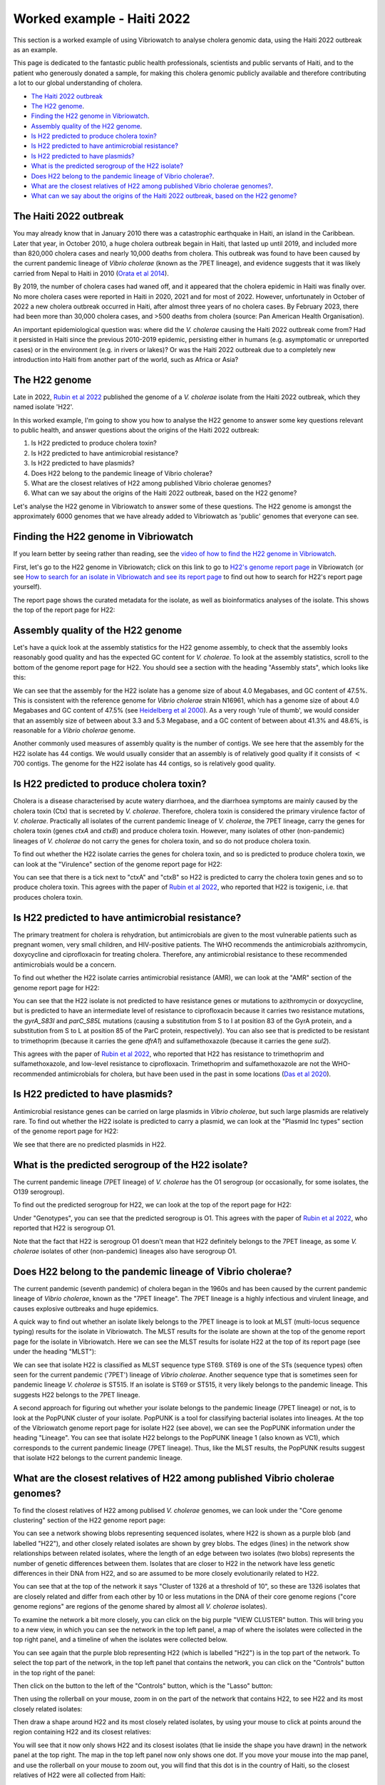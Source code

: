 Worked example - Haiti 2022
===========================

This section is a worked example of using Vibriowatch to analyse cholera genomic data, using the Haiti 2022 outbreak as an example.

This page is dedicated to the fantastic public health professionals, scientists and public servants of Haiti, and to the patient
who generously donated a sample, for making this cholera genomic publicly available and therefore contributing a lot to our
global understanding of cholera.

* `The Haiti 2022 outbreak`_
* `The H22 genome`_.
* `Finding the H22 genome in Vibriowatch`_.
* `Assembly quality of the H22 genome`_.
* `Is H22 predicted to produce cholera toxin?`_
* `Is H22 predicted to have antimicrobial resistance?`_
* `Is H22 predicted to have plasmids?`_
* `What is the predicted serogroup of the H22 isolate?`_
* `Does H22 belong to the pandemic lineage of Vibrio cholerae?`_.
* `What are the closest relatives of H22 among published Vibrio cholerae genomes?`_.
* `What can we say about the origins of the Haiti 2022 outbreak, based on the H22 genome?`_

The Haiti 2022 outbreak
-----------------------

You may already know that in January 2010 there was a catastrophic earthquake in Haiti, an island in the Caribbean.
Later that year, in October 2010, a huge cholera outbreak begain in Haiti, that lasted up until 2019, and included
more than 820,000 cholera cases and nearly 10,000 deaths from cholera. This outbreak was found to have been caused
by the current pandemic lineage of *Vibrio cholerae* (known as the 7PET lineage), and evidence suggests that it
was likely carried from Nepal to Haiti in 2010 (`Orata et al 2014`_). 

.. _Orata et al 2014: https://pubmed.ncbi.nlm.nih.gov/24699938/

By 2019, the number of cholera cases had waned off, and it appeared that the cholera epidemic in Haiti was finally over.
No more cholera cases were reported in Haiti in 2020, 2021 and for most of 2022. However, unfortunately in October of 2022 a new cholera outbreak 
occurred in Haiti, after almost three years of no cholera cases. By February 2023, there had been more than 30,000
cholera cases, and >500 deaths from cholera (source: Pan American Health Organisation).

An important epidemiological question was: where did the *V. cholerae* causing the Haiti 2022 outbreak come from?
Had it persisted in Haiti since the previous 2010-2019 epidemic, persisting either in humans (e.g. asymptomatic or unreported cases)
or in the environment (e.g. in rivers or lakes)? Or was the Haiti 2022 outbreak due to a completely new introduction into Haiti from another
part of the world, such as Africa or Asia? 

The H22 genome
--------------

Late in 2022, `Rubin et al 2022`_ published the genome of a *V. cholerae* isolate from the Haiti 2022 outbreak, which
they named isolate 'H22'. 

.. _Rubin et al 2022: https://pubmed.ncbi.nlm.nih.gov/36449726/

In this worked example, I'm going to show you how to analyse the H22 genome to answer some key questions relevant
to public health, and answer questions about the origins of the Haiti 2022 outbreak:

#. Is H22 predicted to produce cholera toxin?
#. Is H22 predicted to have antimicrobial resistance?
#. Is H22 predicted to have plasmids?
#. Does H22 belong to the pandemic lineage of Vibrio cholerae?
#. What are the closest relatives of H22 among published Vibrio cholerae genomes? 
#. What can we say about the origins of the Haiti 2022 outbreak, based on the H22 genome?

Let's analyse the H22 genome in Vibriowatch to answer some of these questions. The H22
genome is amongst the approximately 6000 genomes that we have already added to Vibriowatch as 'public' genomes that
everyone can see. 

Finding the H22 genome in Vibriowatch
-------------------------------------

If you learn better by seeing rather than reading, see the `video of how to find the H22 genome in Vibriowatch`_.

.. _video of how to find the H22 genome in Vibriowatch: https://youtu.be/a8fQj8QcOP0 

First, let's go to the H22 genome in Vibriowatch; click on this link to go to `H22's genome report page`_ in Vibriowatch (or see 
`How to search for an isolate in Vibriowatch and see its report page`_ to find out how to search for H22's report page yourself).

.. _H22's genome report page: https://pathogen.watch/genomes/all?genusId=662&searchText=H22

.. _How to search for an isolate in Vibriowatch and see its report page: https://vibriowatch.readthedocs.io/en/latest/navigating.html#how-to-search-for-an-isolate-in-vibriowatch-and-see-its-report-page

The report page shows the curated metadata for the isolate, as well as bioinformatics analyses of the isolate.
This shows the top of the report page for H22:

.. image:: Picture115.png
  :width: 600

Assembly quality of the H22 genome
----------------------------------

Let's have a quick look at the assembly statistics for the H22 genome assembly, to check that the assembly looks
reasonably good quality and has the expected GC content for *V. cholerae*. To look at the assembly statistics, scroll
to the bottom of the genome report page for H22. You should see a section with the heading "Assembly stats", which
looks like this:

.. image:: Picture116.png
  :width: 550

We can see that the assembly for the H22 isolate has a genome size of about 4.0 Megabases, and GC content of 47.5%. This is consistent with the reference genome for *Vibrio cholerae* strain N16961, which has a genome size of about 4.0 Megabases and GC content of 47.5% (see `Heidelberg et al 2000`_). As a very rough 'rule of thumb', we would consider that an assembly size of between about 3.3 and 5.3 Megabase, and a GC content of between about 41.3% and 48.6%, is reasonable for a *Vibrio cholerae* genome. 

.. _Heidelberg et al 2000: https://pubmed.ncbi.nlm.nih.gov/10952301/

Another commonly used measures of assembly quality is the number of contigs. We see here that the assembly for the H22 isolate has 44 contigs.
We would usually consider that an assembly is of relatively good quality if it consists of :math:`<` 700 contigs. 
The genome for the H22 isolate has 44 contigs, so is relatively good quality. 

Is H22 predicted to produce cholera toxin?
------------------------------------------

Cholera is a disease characterised by acute watery diarrhoea, and the diarrhoea symptoms are mainly caused by the cholera toxin (Ctx) that is secreted
by *V. cholerae*. Therefore, cholera toxin is considered the primary virulence factor of *V. cholerae*. Practically all isolates of the current pandemic lineage
of *V. cholerae*, the 7PET lineage, carry the genes for cholera toxin (genes *ctxA* and *ctxB*) and produce cholera toxin. However, many isolates of other
(non-pandemic) lineages of *V. cholerae* do not carry the genes for cholera toxin, and so do not produce cholera toxin.

To find out whether the H22 isolate carries the genes for cholera toxin, and so is predicted to produce cholera toxin, we can look at the "Virulence" section
of the genome report page for H22:

.. image:: Picture121.png
  :width: 550

You can see that there is a tick next to "ctxA" and "ctxB" so H22 is predicted to carry the cholera toxin genes and so to produce cholera toxin.
This agrees with the paper of `Rubin et al 2022`_, who reported that H22 is toxigenic, i.e. that produces cholera toxin.

.. _Rubin et al 2022: https://pubmed.ncbi.nlm.nih.gov/36449726/

Is H22 predicted to have antimicrobial resistance?
--------------------------------------------------

The primary treatment for cholera is rehydration, but antimicrobials are given to the most vulnerable patients such as pregnant women, very small
children, and HIV-positive patients. The WHO recommends the antimicrobials azithromycin, doxycycline and ciprofloxacin for treating cholera. Therefore, any
antimicrobial resistance to these recommended antimicrobials would be a concern.

To find out whether the H22 isolate carries antimicrobial resistance (AMR), we can look at the "AMR" section of the genome report page for H22:

.. image:: Picture122.png
  :width: 550

You can see that the H22 isolate is not predicted to have resistance genes or mutations to azithromycin or doxycycline, but is predicted to
have an intermediate level of resistance to ciprofloxacin because it carries two resistance mutations, the *gyrA_S83I* and *parC_S85L* mutations (causing a substitution
from S to I at position 83 of the GyrA protein, and a substitution from S to L at position 85 of the ParC protein, respectively).
You can also see that is predicted to be resistant to trimethoprim (because it carries the gene *dfrA1*) and sulfamethoxazole (because it carries the gene *sul2*).

This agrees with the paper of `Rubin et al 2022`_, who reported that H22 has resistance to trimethoprim and sulfamethoxazole, and low-level
resistance to ciprofloxacin. Trimethoprim and sulfamethoxazole are not the WHO-recommended antimicrobials for cholera, but have been used
in the past in some locations (`Das et al 2020`_).

.. _Rubin et al 2022: https://pubmed.ncbi.nlm.nih.gov/36449726/
.. _Das et al 2020: https://pubmed.ncbi.nlm.nih.gov/31272870/

Is H22 predicted to have plasmids?
----------------------------------

Antimicrobial resistance genes can be carried on large plasmids in *Vibrio cholerae*, but such large plasmids are relatively rare.
To find out whether the H22 isolate is predicted to carry a plasmid, we can look at the "Plasmid Inc types" section of the genome report page for H22:

.. image:: Picture123.png
  :width: 350

We see that there are no predicted plasmids in H22.

What is the predicted serogroup of the H22 isolate?
---------------------------------------------------

The current pandemic lineage (7PET lineage) of *V. cholerae* has the O1 serogroup (or occasionally, for some isolates, the O139 serogroup).

To find out the predicted serogroup for H22, we can look at the top of the report page for H22:

.. image:: Picture115.png
  :width: 600

Under "Genotypes", you can see that the predicted serogroup is O1.
This agrees with the paper of `Rubin et al 2022`_, who reported that H22 is serogroup O1.

.. _Rubin et al 2022: https://pubmed.ncbi.nlm.nih.gov/36449726/

Note that the fact that H22 is serogroup O1 doesn't mean that H22 definitely belongs to the 7PET lineage,
as some *V. cholerae* isolates of other (non-pandemic) lineages also have serogroup O1. 

Does H22 belong to the pandemic lineage of Vibrio cholerae?
-----------------------------------------------------------

The current pandemic (seventh pandemic) of cholera began in the 1960s and has been caused by the current pandemic lineage of *Vibrio cholerae*, known as the "7PET lineage". 
The 7PET lineage is a highly infectious and virulent lineage, and causes explosive outbreaks and huge epidemics.

A quick way to find out whether an isolate likely belongs to the 7PET lineage is to look at MLST (multi-locus sequence typing) results for the isolate in Vibriowatch. 
The MLST results for the isolate are shown at the top of the genome report page for the isolate in Vibriowatch. Here we can see the MLST results for isolate
H22 at the top of its report page (see under the heading "MLST"):

.. image:: Picture115.png
  :width: 600

We can see that isolate H22 is classified as MLST sequence type ST69. ST69 is one of the STs (sequence types) often seen for the current pandemic ('7PET') lineage of *Vibrio cholerae*. Another sequence type that is sometimes seen for pandemic lineage *V. cholerae* is ST515. If an isolate is ST69 or ST515, it very likely belongs to the pandemic lineage. This suggests H22 belongs to the 7PET lineage.

A second approach for figuring out whether your isolate belongs to the pandemic lineage (7PET lineage) or not, is to look at the
PopPUNK cluster of your isolate. PopPUNK is a tool for classifying bacterial isolates into lineages. At the top of the
Vibriowatch genome report page for isolate H22 (see above), we can see the PopPUNK information under the heading "Lineage".
You can see that isolate H22 belongs to the PopPUNK lineage 1 (also known as VC1), which corresponds to the current pandemic lineage (7PET lineage).
Thus, like the MLST results, the PopPUNK results suggest that isolate H22 belongs to the current pandemic lineage.

What are the closest relatives of H22 among published Vibrio cholerae genomes?
------------------------------------------------------------------------------

To find the closest relatives of H22 among publised *V. cholerae* genomes, we can look under the "Core genome clustering"
section of the H22 genome report page:

.. image:: Picture124.png
  :width: 600

You can see a network showing blobs representing sequenced isolates, where H22 is shown as a purple blob (and labelled "H22"), and other
closely related isolates are shown by grey blobs. The edges (lines) in the network show relationships between related isolates,
where the length of an edge between two isolates (two blobs) represents the number of genetic differences between them.
Isolates that are closer to H22 in the network have less genetic differences in their DNA from H22, and so are assumed 
to be more closely evolutionarily related to H22.

You can see that at the top of the network it says "Cluster of 1326 at a threshold of 10", so these are 1326
isolates that are closely related and differ from each other by 10 or less mutations in the DNA of their core genome
regions ("core genome regions" are regions of the genome shared by almost all *V. cholerae* isolates).

To examine the network a bit more closely, you can click on the big purple "VIEW CLUSTER" button.
This will bring you to a new view, in which you can see the network in the top left panel, a map of where the isolates
were collected in the top right panel, and a timeline of when the isolates were collected below.

.. image:: Picture125.png
  :width: 800

You can see again that the purple blob representing H22 (which is labelled "H22") is in the top part of the network. To select
the top part of the network, in the top left panel that contains the network, you can click on the
"Controls" button in the top right of the panel:

.. image:: Picture126.png
  :width: 50

Then click on the button to the left of the "Controls" button, which is the "Lasso" button:

.. image:: Picture127.png
  :width: 100

Then using the rollerball on your mouse, zoom in on the part of the network that contains H22, to see H22 and its most
closely related isolates:

.. image:: Picture128.png
  :width: 550

Then draw a shape around H22 and its most closely related isolates, by using your mouse to click at points around the
region containing H22 and its closest relatives:

.. image:: Picture129.png
  :width: 800

You will see that it now only shows H22 and its closest isolates (that lie inside the shape you have drawn) in the network
panel at the top right. The map in the top left panel now only shows one dot. If you move your mouse into the map panel,
and use the rollerball on your mouse to zoom out, you will find that this dot is in the country of Haiti, so the closest
relatives of H22 were all collected from Haiti:

.. image:: Picture130.png
  :width: 800

To find out when these close relatives were collected, we need to look at their years of collection. By default, the
dates in the timeline panel at the bottom of the screen are given as days and months. To instead show the years,
click on the "Controls" button at the top right of the timeline panel:

.. image:: Picture126.png
  :width: 50

Now change "Day" to "Year" in the menu that appears.

.. image:: Picture131.png
  :width: 350

Then click on the "X" at the corner of the menu to close that menu. You will now see that the timeline panel
with the years when the most closely related isolates were collected:

.. image:: Picture132.png
  :width: 900

In the timeline you can see one square at the right hand end, above "2022"; this is the isolate H22, which was collected in 2022.
You can also see squares above the years 2013, 2014, 2015 and 2017, indicating that the closest relatives of H22
in the Vibriowatch database are isolates collected in Haiti in the years 2013, 2014, 2015 and 2017.

What can we say about the origins of the Haiti 2022 outbreak, based on the H22 genome?
--------------------------------------------------------------------------------------

To investigate the origins of the Haiti 2022 outbreak, we can make a phylogenetic tree of the H22 isolate and its
close relatives. As mentioned above, we can identify close relatives of H22 by looking at the "Core genome clustering"
section of the H22 genome report page:

.. image:: Picture124.png
  :width: 600

This network shows 1326 isolates that are closely related, one of which is H22. To build a phylogenetic tree of these
1326 isolates, we can build a "collection" for the isolates in Vibriowatch, and the collection will include a phylogenetic tree.

To build a collection for the 1326 isolates in the network, you can click on the big purple "LIST GENOMES" button to list all
1326 genomes. This will bring up a list of all the genomes; here is just the first few:

.. image:: Picture133.png
  :width: 600

To make a collection for all these isolates, first check that the purple button at the top right of the screen says
"0 Selected Genomes". If it says "X Selected Genomes", and X is not zero, then click on the button, and then click on 
"Clear all" in the menu that appears.

Then select all 1326 isolates by clicking on the box beside "Name" at the top of the list of isolates. This should
result in ticks in all the boxes beside all the isolates:

.. image:: Picture134.png
  :width: 600

Now click on the purple button saying "1326 Selected Genomes" at the top right of the webpage.
You can now click on that button to make a collection (see `How To Make a Collection of Isolates in Vibriowatch`_ for more details).

.. _How To Make a Collection of Isolates in Vibriowatch: https://vibriowatch.readthedocs.io/en/latest/navigating.html#how-to-make-a-collection-of-isolates-in-vibriowatch

Then you will see a tree of the 1326 genomes:

.. image:: Picture135.png
  :width: 600

You can find the H22 isolate in the tree by typing "H22" in the search box at the top of the page, where it says "FILTER NAME":

.. image:: Picture136.png
  :width: 600

You can see that the H22 isolate is part of a small clade (group) of isolates that are on quite a long branch. If you
move your mouse over the ancestral node of this clade, you will see the number "111" appear, indicating that there
are 111 isolates in that small clade (group) of isolates.

.. image:: Picture137.png
  :width: 600

If you right-click on the ancestral node of that small clade, and then choose "View subtree" in the menu that appears, it will
show you just the part of the tree corresponding to that small clade.
You can then delete "H22" from the search box at the top, to deselect the H22 isolate. You will now see that on the right, there
is only one dot on the map, and if you use the rollerball on your mouse to scroll out, you will see it corresponds to Haiti,
indicating that all the isolates in this small clade are from Haiti:

.. image:: Picture138.png
  :width: 800

To now make a pretty plot with the isolates collected in different years in Haiti highlighted, it is easiest
to do this using `Microreact`_ (see `Plotting the tree and data for a Vibriowatch collection in Microreact`_), by downloading the metadata and tree files to your computer, and then uploading
them into Microreact. This gives us a nice tree like this:

.. image:: Picture140.png
  :width: 900

.. _Microreact: https://microreact.org/

.. _Plotting the tree and data for a Vibriowatch collection in Microreact: https://vibriowatch.readthedocs.io/en/latest/downloads.html#plotting-the-tree-and-data-for-a-vibriowatch-collection-in-microreact

We can see from this tree that the H22 isolate (indicated with a blue dot) is closely related to isolates
collected from Haiti in 2014 (yellow dots), 2015 (purple dots) and 2017 (red dots). 

Taken together, these results suggest that the *V. cholerae* that caused the Haiti 2022 outbreak
was very closely related to the *V. cholerae* that caused the Haiti 2010-2019 epidemic. This suggests
that the same clone of *V. cholerae* likely persisted in Haiti between 2019 and 2022, either in 
humans (e.g. asymptomatic or unreported cases) or in the environment (e.g. in rivers or lakes). 
However, another possibility, which we cannot discard (as we don't have evidence to disprove it), is that at some point during the Haiti 2010-2019
epidemic, cholera spread from Haiti to a nearby country in the Caribbean, and persisted undetected in that nearby country,
and that in 2022 it spread back to Haiti again.

These results agree with the paper of `Rubin et al 2022`_, who reported that, based on phylogenetic analysis, H22 "belongs to
a subclade of Haiti *V. cholerae* isolates that originated in 2013 during the previous epidemic". They say: "These analyses
suggest that the reemergence of cholera in Haiti in 2022 was caused, at least in part, by a descendant of the *V. cholerae* strain
that caused the 2010 epidemic. However, no cases of cholera were confirmed between 2019 and 2022, despite ongoing surveillance.
Several explanations for the recrudescence of this strain are possible. The first is that toxigenic *V. cholerae* O1 persisted
in Haiti through subclinical infections in humans and has recurred in the context of waning population immunity coupled with a crisis
in lack of clean water and sanitation. Another nonexclusive possibility is that this *V. cholerae* strain has persisted in environmental
reservoirs. Finally, because the 2010 outbreak in Haiti was ultimately transmitted to other countries in Latin America, a third
potential explanation is that the current strain could have been reintroduced to Haiti from a nearby country; however, this
explanation is less likely than the others, given the phylogenetic evidence and the absence of recent cholera cases in the region."
You can see the phylogenetic tree produced by `Rubin et al 2022`_ in Figure 1 of their paper, and see that it agrees
with the tree we obtain with Vibriowatch.

.. _Rubin et al 2022: https://pubmed.ncbi.nlm.nih.gov/36449726/

CholeraBook
-----------

If you would like to learn more about cholera genomics, you may also be interested in our `Online Cholera Genomics Course (CholeraBook)`_.

.. _Online Cholera Genomics Course (CholeraBook): https://cholerabook.readthedocs.io/

Contact
-------

I will be grateful if you will send me (Avril Coghlan) corrections or suggestions for improvements to my email address alc@sanger.ac.uk
